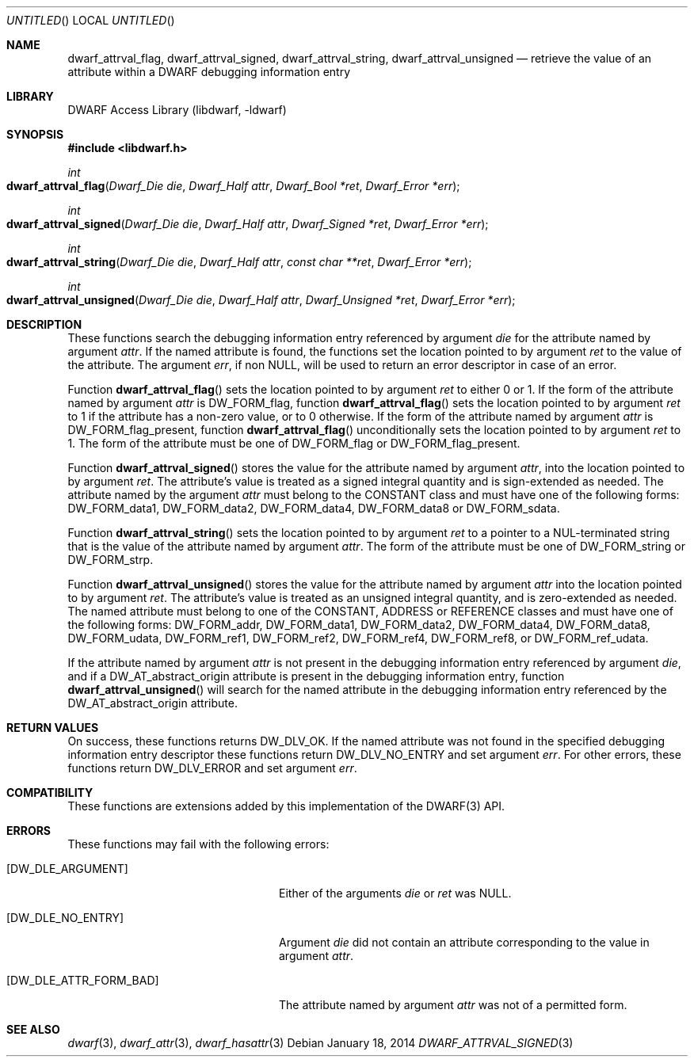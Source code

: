 .\"	$NetBSD: dwarf_attrval_signed.3,v 1.2 2014/03/09 16:58:03 christos Exp $
.\"
.\" Copyright (c) 2011 Kai Wang
.\" All rights reserved.
.\"
.\" Redistribution and use in source and binary forms, with or without
.\" modification, are permitted provided that the following conditions
.\" are met:
.\" 1. Redistributions of source code must retain the above copyright
.\"    notice, this list of conditions and the following disclaimer.
.\" 2. Redistributions in binary form must reproduce the above copyright
.\"    notice, this list of conditions and the following disclaimer in the
.\"    documentation and/or other materials provided with the distribution.
.\"
.\" THIS SOFTWARE IS PROVIDED BY THE AUTHOR AND CONTRIBUTORS ``AS IS'' AND
.\" ANY EXPRESS OR IMPLIED WARRANTIES, INCLUDING, BUT NOT LIMITED TO, THE
.\" IMPLIED WARRANTIES OF MERCHANTABILITY AND FITNESS FOR A PARTICULAR PURPOSE
.\" ARE DISCLAIMED.  IN NO EVENT SHALL THE AUTHOR OR CONTRIBUTORS BE LIABLE
.\" FOR ANY DIRECT, INDIRECT, INCIDENTAL, SPECIAL, EXEMPLARY, OR CONSEQUENTIAL
.\" DAMAGES (INCLUDING, BUT NOT LIMITED TO, PROCUREMENT OF SUBSTITUTE GOODS
.\" OR SERVICES; LOSS OF USE, DATA, OR PROFITS; OR BUSINESS INTERRUPTION)
.\" HOWEVER CAUSED AND ON ANY THEORY OF LIABILITY, WHETHER IN CONTRACT, STRICT
.\" LIABILITY, OR TORT (INCLUDING NEGLIGENCE OR OTHERWISE) ARISING IN ANY WAY
.\" OUT OF THE USE OF THIS SOFTWARE, EVEN IF ADVISED OF THE POSSIBILITY OF
.\" SUCH DAMAGE.
.\"
.\" Id: dwarf_attrval_signed.3 2072 2011-10-27 03:26:49Z jkoshy 
.\"
.Dd January 18, 2014
.Os
.Dt DWARF_ATTRVAL_SIGNED 3
.Sh NAME
.Nm dwarf_attrval_flag ,
.Nm dwarf_attrval_signed ,
.Nm dwarf_attrval_string ,
.Nm dwarf_attrval_unsigned
.Nd retrieve the value of an attribute within a DWARF debugging information entry
.Sh LIBRARY
.Lb libdwarf
.Sh SYNOPSIS
.In libdwarf.h
.Ft int
.Fo dwarf_attrval_flag
.Fa "Dwarf_Die die"
.Fa "Dwarf_Half attr"
.Fa "Dwarf_Bool *ret"
.Fa "Dwarf_Error *err"
.Fc
.Ft int
.Fo dwarf_attrval_signed
.Fa "Dwarf_Die die"
.Fa "Dwarf_Half attr"
.Fa "Dwarf_Signed *ret"
.Fa "Dwarf_Error *err"
.Fc
.Ft int
.Fo dwarf_attrval_string
.Fa "Dwarf_Die die"
.Fa "Dwarf_Half attr"
.Fa "const char **ret"
.Fa "Dwarf_Error *err"
.Fc
.Ft int
.Fo dwarf_attrval_unsigned
.Fa "Dwarf_Die die"
.Fa "Dwarf_Half attr"
.Fa "Dwarf_Unsigned *ret"
.Fa "Dwarf_Error *err"
.Fc
.Sh DESCRIPTION
These functions search the debugging information entry referenced
by argument
.Ar die
for the attribute named by argument
.Ar attr .
If the named attribute is found, the functions set the location
pointed to by argument
.Ar ret
to the value of the attribute.
The argument
.Ar err ,
if non NULL,
will be used to return an error descriptor in case of an error.
.Pp
Function
.Fn dwarf_attrval_flag
sets the location pointed to by argument
.Ar ret
to either 0 or 1. If the form of the attribute named by argument
.Ar attr
is
.Dv DW_FORM_flag ,
function
.Fn dwarf_attrval_flag
sets the location pointed to by argument
.Ar ret
to 1 if the attribute has a non-zero value, or to 0 otherwise.
If the form of the attribute named by argument
.Ar attr
is
.Dv DW_FORM_flag_present ,
function
.Fn dwarf_attrval_flag
unconditionally sets the location pointed to by argument
.Ar ret
to 1.
The form of the attribute must be one of
.Dv DW_FORM_flag
or
.Dv DW_FORM_flag_present .
.Pp
Function
.Fn dwarf_attrval_signed
stores the value for the attribute named by argument
.Ar attr ,
into the location pointed to by argument
.Ar ret .
The attribute's value is treated as a signed integral quantity and is
sign-extended as needed.
The attribute named by the argument
.Ar attr
must belong to the
.Dv CONSTANT
class and must have one of the following forms:
.Dv DW_FORM_data1 ,
.Dv DW_FORM_data2 ,
.Dv DW_FORM_data4 ,
.Dv DW_FORM_data8
or
.Dv DW_FORM_sdata .
.Pp
Function
.Fn dwarf_attrval_string
sets the location pointed to by argument
.Ar ret
to a pointer to a NUL-terminated string that is the value of the
attribute named by argument
.Ar attr .
The form of the attribute must be one of
.Dv DW_FORM_string
or
.Dv DW_FORM_strp .
.Pp
Function
.Fn dwarf_attrval_unsigned
stores the value for the attribute named by argument
.Ar attr
into the location pointed to by argument
.Ar ret .
The attribute's value is treated as an unsigned integral quantity, and
is zero-extended as needed.
The named attribute must belong to one of the
.Dv CONSTANT ,
.Dv ADDRESS
or
.Dv REFERENCE
classes and must have one of the following forms:
.Dv DW_FORM_addr ,
.Dv DW_FORM_data1 ,
.Dv DW_FORM_data2 ,
.Dv DW_FORM_data4 ,
.Dv DW_FORM_data8 ,
.Dv DW_FORM_udata ,
.Dv DW_FORM_ref1 ,
.Dv DW_FORM_ref2 ,
.Dv DW_FORM_ref4 ,
.Dv DW_FORM_ref8 ,
or
.Dv DW_FORM_ref_udata .
.Pp
If the attribute named by argument
.Ar attr
is not present in the debugging information entry referenced by
argument
.Ar die ,
and if a
.Dv DW_AT_abstract_origin
attribute is present in the debugging information entry,
function
.Fn dwarf_attrval_unsigned
will search for the named attribute in the debugging information entry
referenced by the
.Dv DW_AT_abstract_origin
attribute.
.Sh RETURN VALUES
On success, these functions returns
.Dv DW_DLV_OK .
If the named attribute was not found in the specified debugging
information entry descriptor these functions return
.Dv DW_DLV_NO_ENTRY
and set argument
.Ar err .
For other errors, these functions return
.Dv DW_DLV_ERROR
and set argument
.Ar err .
.Sh COMPATIBILITY
These functions are extensions added by this implementation of the
DWARF(3) API.
.Sh ERRORS
These functions may fail with the following errors:
.Bl -tag -width ".Bq Er DW_DLE_ATTR_FORM_BAD"
.It Bq Er DW_DLE_ARGUMENT
Either of the arguments
.Va die
or
.Va ret
was NULL.
.It Bq Er DW_DLE_NO_ENTRY
Argument
.Ar die
did not contain an attribute corresponding to the value in argument
.Ar attr .
.It Bq Er DW_DLE_ATTR_FORM_BAD
The attribute named by argument
.Ar attr
was not of a permitted form.
.El
.Sh SEE ALSO
.Xr dwarf 3 ,
.Xr dwarf_attr 3 ,
.Xr dwarf_hasattr 3
